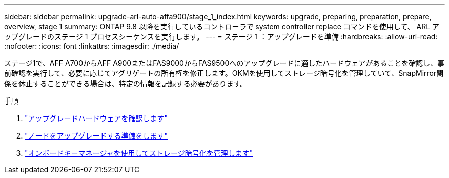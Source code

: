 ---
sidebar: sidebar 
permalink: upgrade-arl-auto-affa900/stage_1_index.html 
keywords: upgrade, preparing, preparation, prepare, overview, stage 1 
summary: ONTAP 9.8 以降を実行しているコントローラで system controller replace コマンドを使用して、 ARL アップグレードのステージ 1 プロセスシーケンスを実行します。 
---
= ステージ 1 ：アップグレードを準備
:hardbreaks:
:allow-uri-read: 
:nofooter: 
:icons: font
:linkattrs: 
:imagesdir: ./media/


[role="lead"]
ステージ1で、AFF A700からAFF A900またはFAS9000からFAS9500へのアップグレードに適したハードウェアがあることを確認し、事前確認を実行して、必要に応じてアグリゲートの所有権を修正します。OKMを使用してストレージ暗号化を管理していて、SnapMirror関係を休止することができる場合は、特定の情報を記録する必要があります。

.手順
. link:verify_upgrade_hardware.html["アップグレードハードウェアを確認します"]
. link:prepare_nodes_for_upgrade.html["ノードをアップグレードする準備をします"]
. link:manage_storage_encryption_using_okm.html["オンボードキーマネージャを使用してストレージ暗号化を管理します"]

